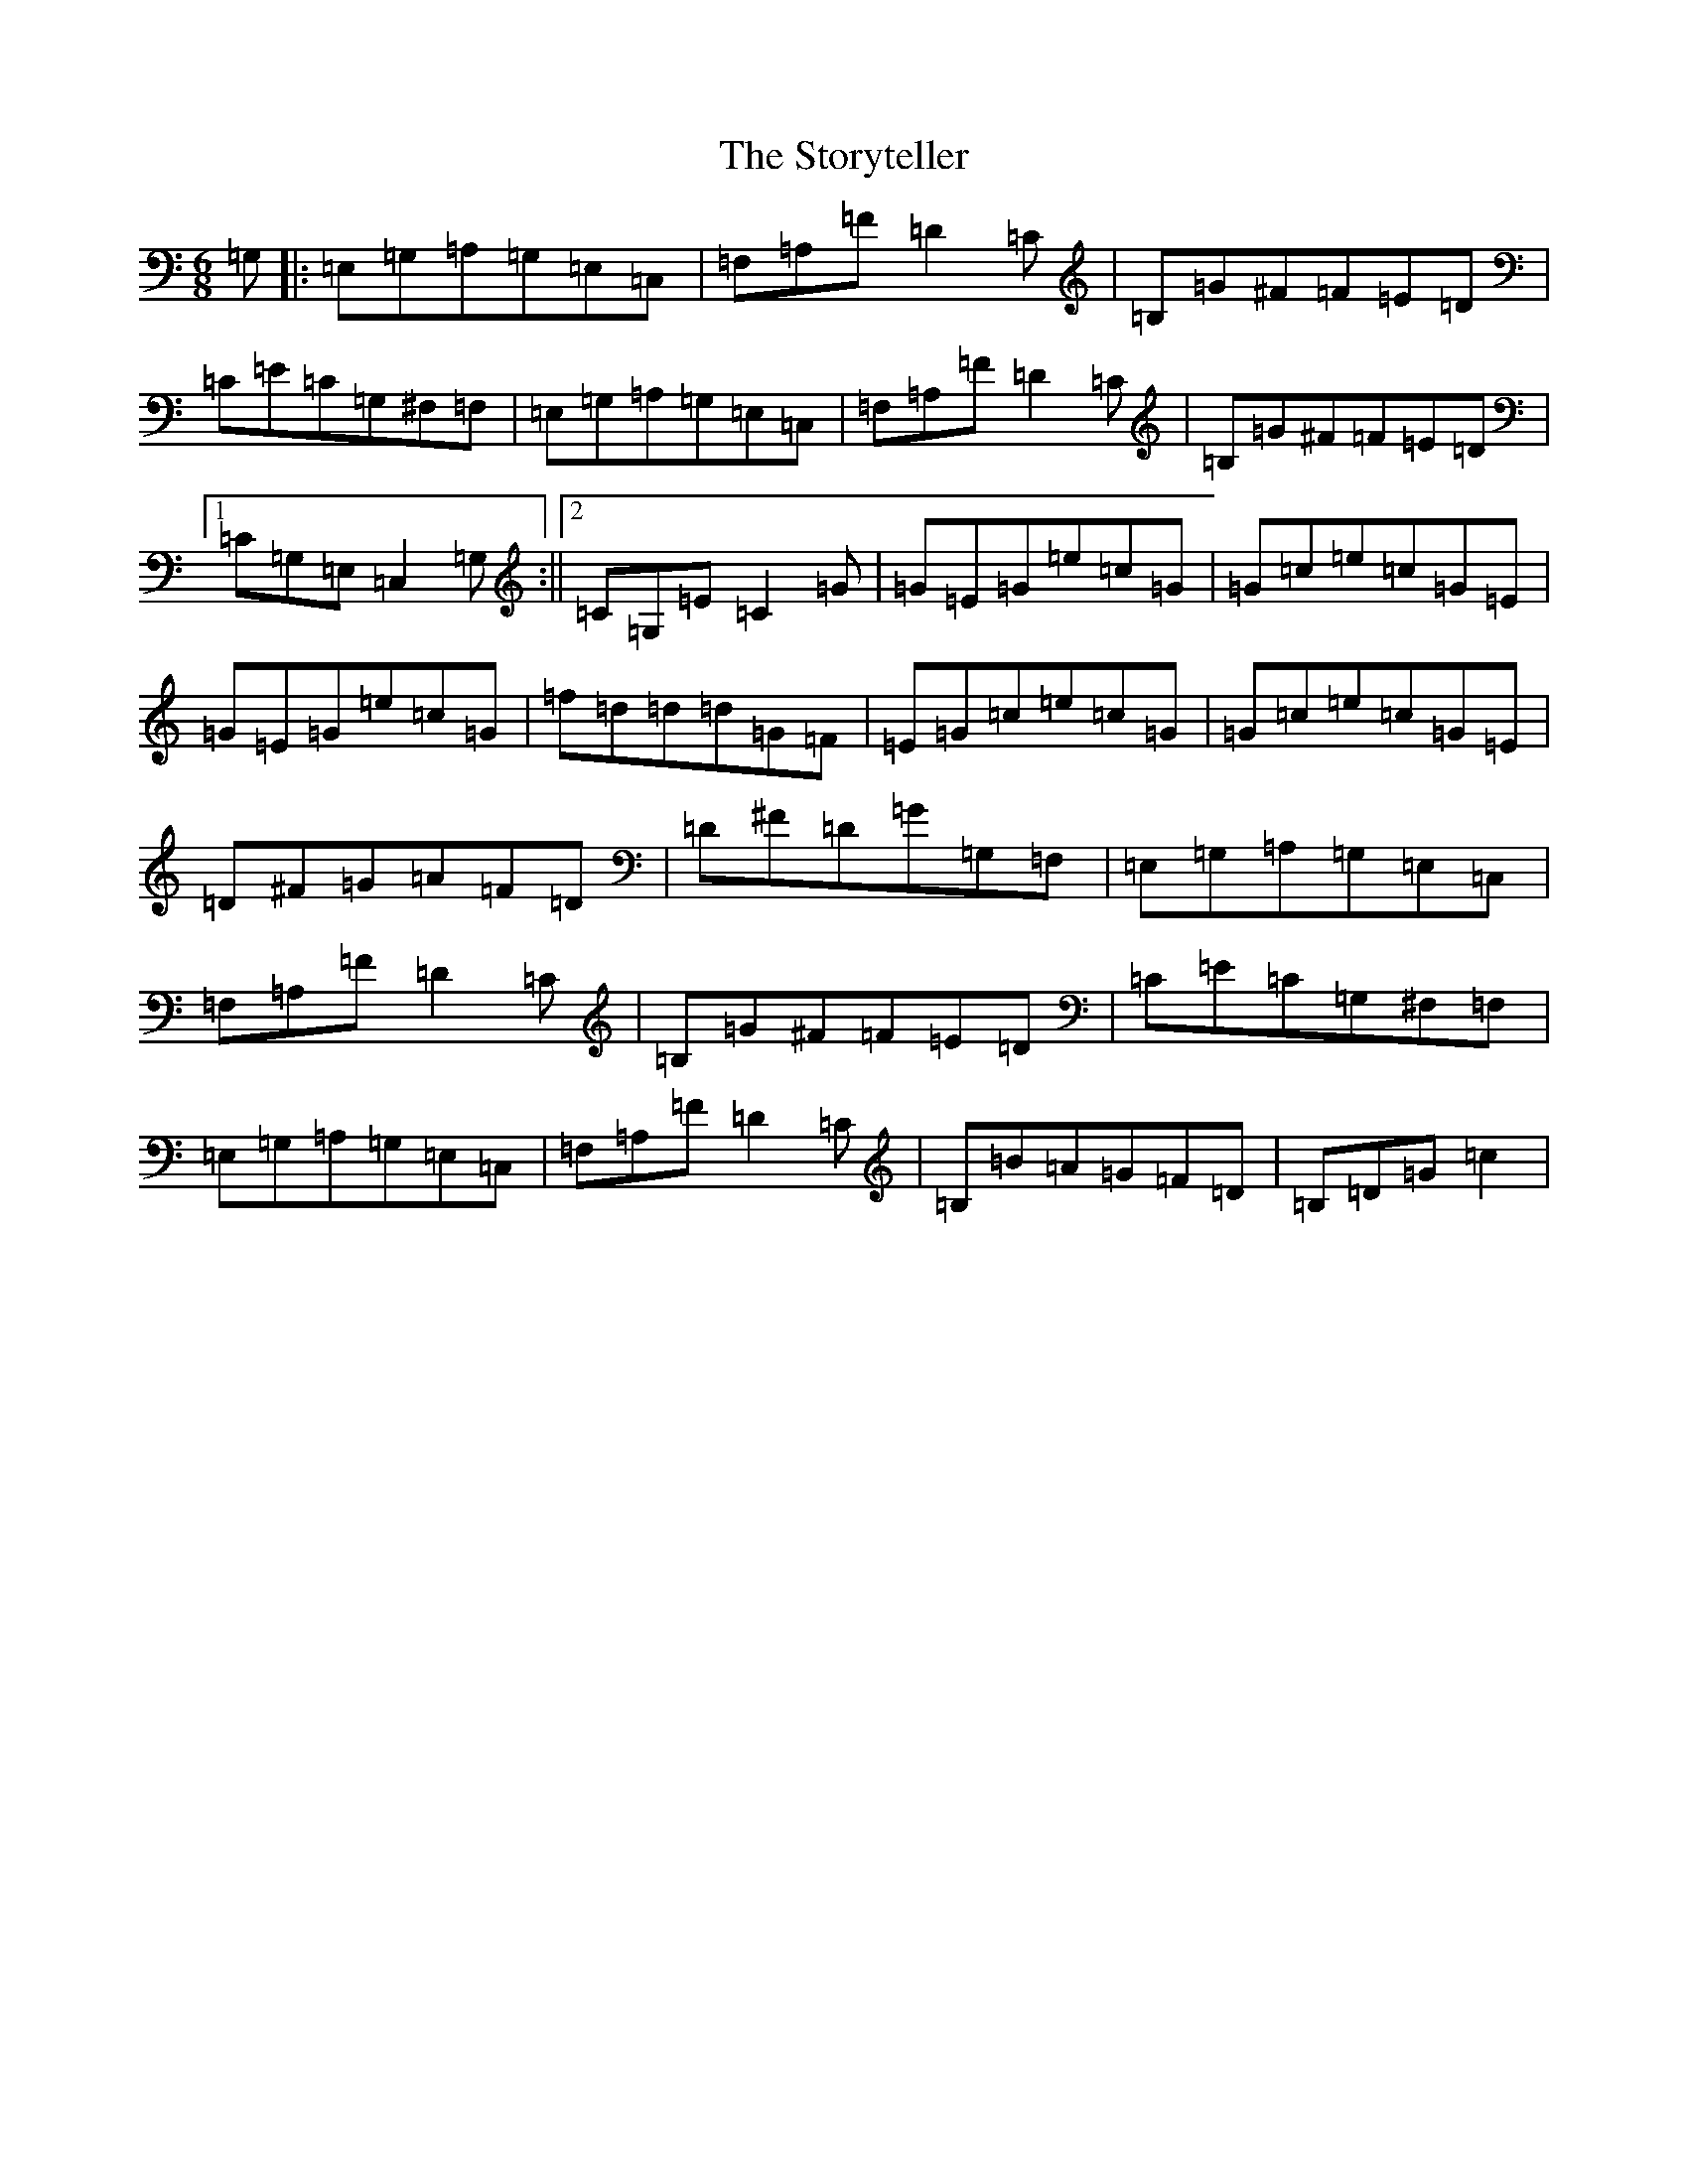 X: 20295
T: Storyteller, The
S: https://thesession.org/tunes/12765#setting21621
Z: G Major
R: jig
M: 6/8
L: 1/8
K: C Major
=G,|:=E,=G,=A,=G,=E,=C,|=F,=A,=F=D2=C|=B,=G^F=F=E=D|=C=E=C=G,^F,=F,|=E,=G,=A,=G,=E,=C,|=F,=A,=F=D2=C|=B,=G^F=F=E=D|1=C=G,=E,=C,2=G,:||2=C=G,=E=C2=G|=G=E=G=e=c=G|=G=c=e=c=G=E|=G=E=G=e=c=G|=f=d=d=d=G=F|=E=G=c=e=c=G|=G=c=e=c=G=E|=D^F=G=A=F=D|=D^F=D=G=G,=F,|=E,=G,=A,=G,=E,=C,|=F,=A,=F=D2=C|=B,=G^F=F=E=D|=C=E=C=G,^F,=F,|=E,=G,=A,=G,=E,=C,|=F,=A,=F=D2=C|=B,=B=A=G=F=D|=B,=D=G=c2|